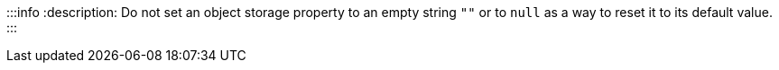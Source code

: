 :::info
:description: 
Do not set an object storage property to an empty string `""` or to `null` as a way to reset it to its default value.
:::
